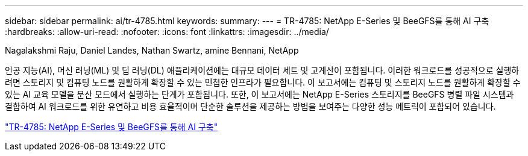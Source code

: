 ---
sidebar: sidebar 
permalink: ai/tr-4785.html 
keywords:  
summary:  
---
= TR-4785: NetApp E-Series 및 BeeGFS를 통해 AI 구축
:hardbreaks:
:allow-uri-read: 
:nofooter: 
:icons: font
:linkattrs: 
:imagesdir: ../media/


Nagalakshmi Raju, Daniel Landes, Nathan Swartz, amine Bennani, NetApp

[role="lead"]
인공 지능(AI), 머신 러닝(ML) 및 딥 러닝(DL) 애플리케이션에는 대규모 데이터 세트 및 고계산이 포함됩니다. 이러한 워크로드를 성공적으로 실행하려면 스토리지 및 컴퓨팅 노드를 원활하게 확장할 수 있는 민첩한 인프라가 필요합니다. 이 보고서에는 컴퓨팅 및 스토리지 노드를 원활하게 확장할 수 있는 AI 교육 모델을 분산 모드에서 실행하는 단계가 포함됩니다. 또한, 이 보고서에는 NetApp E-Series 스토리지를 BeeGFS 병렬 파일 시스템과 결합하여 AI 워크로드를 위한 유연하고 비용 효율적이며 단순한 솔루션을 제공하는 방법을 보여주는 다양한 성능 메트릭이 포함되어 있습니다.

link:https://www.netapp.com/pdf.html?item=/media/17040-tr4785pdf.pdf["TR-4785: NetApp E-Series 및 BeeGFS를 통해 AI 구축"^]
